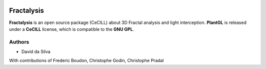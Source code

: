 .. image:: https://img.shields.io/badge/License-GPL-blue.svg
   :target: https://opensource.org/licenses/GPL-3.0

.. image:: https://travis-ci.org/openalea/fractalysis.svg?branch=master
    :target: https://travis-ci.org/openalea/fractalysis

.. image:: https://ci.appveyor.com/api/projects/status/6ay8if4xut88g3dc?svg=true
   :target: https://ci.appveyor.com/project/pradal/fractalysis


===========
Fractalysis
===========

**Fractalysis** is an open source package (CeCILL) about 3D Fractal analysis and light interception.
**PlantGL** is released under a **CeCILL** license, which is compatible to the **GNU GPL**.


Authors
-------

* David da Silva

With contributions of Frederic Boudon, Christophe Godin, Christophe Pradal
